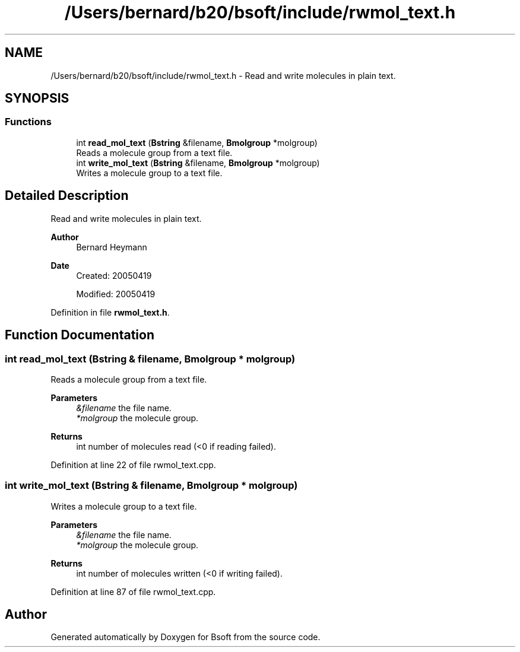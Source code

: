 .TH "/Users/bernard/b20/bsoft/include/rwmol_text.h" 3 "Wed Sep 1 2021" "Version 2.1.0" "Bsoft" \" -*- nroff -*-
.ad l
.nh
.SH NAME
/Users/bernard/b20/bsoft/include/rwmol_text.h \- Read and write molecules in plain text\&.  

.SH SYNOPSIS
.br
.PP
.SS "Functions"

.in +1c
.ti -1c
.RI "int \fBread_mol_text\fP (\fBBstring\fP &filename, \fBBmolgroup\fP *molgroup)"
.br
.RI "Reads a molecule group from a text file\&. "
.ti -1c
.RI "int \fBwrite_mol_text\fP (\fBBstring\fP &filename, \fBBmolgroup\fP *molgroup)"
.br
.RI "Writes a molecule group to a text file\&. "
.in -1c
.SH "Detailed Description"
.PP 
Read and write molecules in plain text\&. 


.PP
\fBAuthor\fP
.RS 4
Bernard Heymann 
.RE
.PP
\fBDate\fP
.RS 4
Created: 20050419 
.PP
Modified: 20050419 
.RE
.PP

.PP
Definition in file \fBrwmol_text\&.h\fP\&.
.SH "Function Documentation"
.PP 
.SS "int read_mol_text (\fBBstring\fP & filename, \fBBmolgroup\fP * molgroup)"

.PP
Reads a molecule group from a text file\&. 
.PP
\fBParameters\fP
.RS 4
\fI&filename\fP the file name\&. 
.br
\fI*molgroup\fP the molecule group\&. 
.RE
.PP
\fBReturns\fP
.RS 4
int number of molecules read (<0 if reading failed)\&. 
.RE
.PP

.PP
Definition at line 22 of file rwmol_text\&.cpp\&.
.SS "int write_mol_text (\fBBstring\fP & filename, \fBBmolgroup\fP * molgroup)"

.PP
Writes a molecule group to a text file\&. 
.PP
\fBParameters\fP
.RS 4
\fI&filename\fP the file name\&. 
.br
\fI*molgroup\fP the molecule group\&. 
.RE
.PP
\fBReturns\fP
.RS 4
int number of molecules written (<0 if writing failed)\&. 
.RE
.PP

.PP
Definition at line 87 of file rwmol_text\&.cpp\&.
.SH "Author"
.PP 
Generated automatically by Doxygen for Bsoft from the source code\&.

